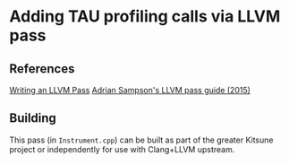 * Adding TAU profiling calls via LLVM pass

** References

[[http://llvm.org/docs/WritingAnLLVMPass.html][Writing an LLVM Pass]]
[[https://www.cs.cornell.edu/~asampson/blog/llvm.html][Adrian Sampson's LLVM pass guide (2015)]]


** Building

This pass (in =Instrument.cpp=) can be built as part of the greater Kitsune
project or independently for use with Clang+LLVM upstream.
